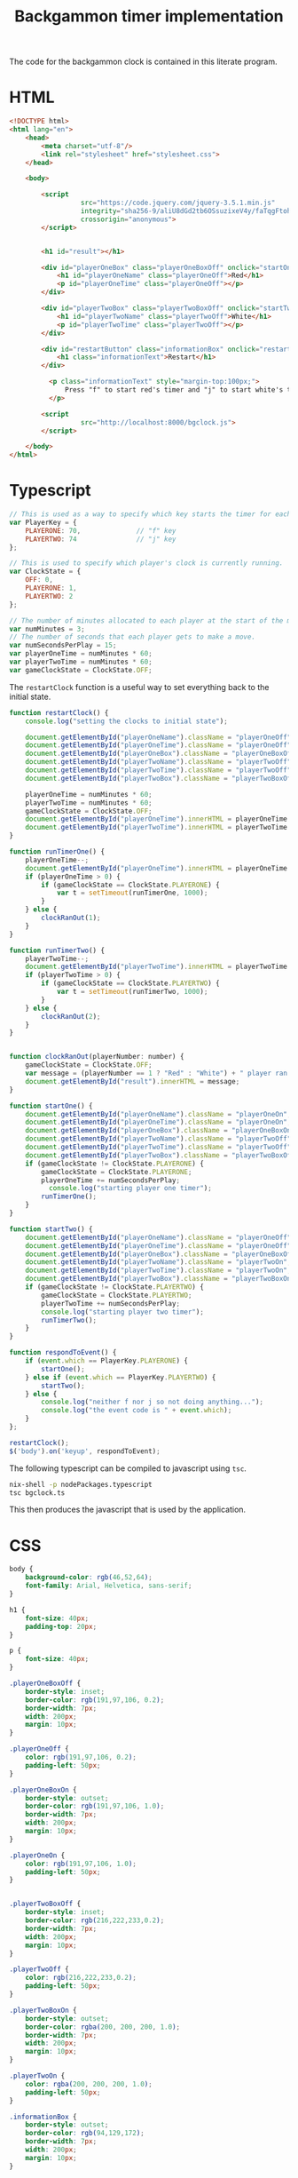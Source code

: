 #+title: Backgammon timer implementation

The code for the backgammon clock is contained in this literate program.

* HTML

#+begin_src html :tangle backgammon-clock.html
<!DOCTYPE html>
<html lang="en">
    <head>
        <meta charset="utf-8"/>
        <link rel="stylesheet" href="stylesheet.css">
    </head>

    <body>

        <script
			      src="https://code.jquery.com/jquery-3.5.1.min.js"
			      integrity="sha256-9/aliU8dGd2tb6OSsuzixeV4y/faTqgFtohetphbbj0="
			      crossorigin="anonymous">
        </script>


        <h1 id="result"></h1>

        <div id="playerOneBox" class="playerOneBoxOff" onclick="startOne()">
            <h1 id="playerOneName" class="playerOneOff">Red</h1>
            <p id="playerOneTime" class="playerOneOff"></p>
        </div>

        <div id="playerTwoBox" class="playerTwoBoxOff" onclick="startTwo()">
            <h1 id="playerTwoName" class="playerTwoOff">White</h1>
            <p id="playerTwoTime" class="playerTwoOff"></p>
        </div>

        <div id="restartButton" class="informationBox" onclick="restartClock()">
            <h1 class="informationText">Restart</h1>
        </div>

	      <p class="informationText" style="margin-top:100px;">
	          Press "f" to start red's timer and "j" to start white's timer.
	      </p>

        <script
			      src="http://localhost:8000/bgclock.js">
        </script>

    </body>
</html>
#+end_src

* Typescript

#+begin_src javascript :tangle bgclock.ts
// This is used as a way to specify which key starts the timer for each player.
var PlayerKey = {
    PLAYERONE: 70,              // "f" key
    PLAYERTWO: 74               // "j" key
};

// This is used to specify which player's clock is currently running.
var ClockState = {
    OFF: 0,
    PLAYERONE: 1,
    PLAYERTWO: 2
};

// The number of minutes allocated to each player at the start of the match.
var numMinutes = 3;
// The number of seconds that each player gets to make a move.
var numSecondsPerPlay = 15;
var playerOneTime = numMinutes * 60;
var playerTwoTime = numMinutes * 60;
var gameClockState = ClockState.OFF;
#+end_src

The =restartClock= function is a useful way to set everything back to the
initial state.

#+begin_src javascript :tangle bgclock.ts
function restartClock() {
    console.log("setting the clocks to initial state");

    document.getElementById("playerOneName").className = "playerOneOff";
    document.getElementById("playerOneTime").className = "playerOneOff";
    document.getElementById("playerOneBox").className = "playerOneBoxOff";
    document.getElementById("playerTwoName").className = "playerTwoOff";
    document.getElementById("playerTwoTime").className = "playerTwoOff";
    document.getElementById("playerTwoBox").className = "playerTwoBoxOff";

    playerOneTime = numMinutes * 60;
    playerTwoTime = numMinutes * 60;
    gameClockState = ClockState.OFF;
    document.getElementById("playerOneTime").innerHTML = playerOneTime.toString();
    document.getElementById("playerTwoTime").innerHTML = playerTwoTime.toString();
}
#+end_src

#+begin_src javascript :tangle bgclock.ts
function runTimerOne() {
    playerOneTime--;
    document.getElementById("playerOneTime").innerHTML = playerOneTime.toString();
    if (playerOneTime > 0) {
        if (gameClockState == ClockState.PLAYERONE) {
            var t = setTimeout(runTimerOne, 1000);
        }
    } else {
        clockRanOut(1);
    }
}

function runTimerTwo() {
    playerTwoTime--;
    document.getElementById("playerTwoTime").innerHTML = playerTwoTime.toString();
    if (playerTwoTime > 0) {
        if (gameClockState == ClockState.PLAYERTWO) {
            var t = setTimeout(runTimerTwo, 1000);
        }
    } else {
        clockRanOut(2);
    }
}


function clockRanOut(playerNumber: number) {
    gameClockState = ClockState.OFF;
    var message = (playerNumber == 1 ? "Red" : "White") + " player ran out of time!";
    document.getElementById("result").innerHTML = message;
}

function startOne() {
    document.getElementById("playerOneName").className = "playerOneOn";
    document.getElementById("playerOneTime").className = "playerOneOn";
    document.getElementById("playerOneBox").className = "playerOneBoxOn";
    document.getElementById("playerTwoName").className = "playerTwoOff";
    document.getElementById("playerTwoTime").className = "playerTwoOff";
    document.getElementById("playerTwoBox").className = "playerTwoBoxOff";
    if (gameClockState != ClockState.PLAYERONE) {
        gameClockState = ClockState.PLAYERONE;
        playerOneTime += numSecondsPerPlay;
     	  console.log("starting player one timer");
        runTimerOne();
    }
}

function startTwo() {
    document.getElementById("playerOneName").className = "playerOneOff";
    document.getElementById("playerOneTime").className = "playerOneOff";
    document.getElementById("playerOneBox").className = "playerOneBoxOff";
    document.getElementById("playerTwoName").className = "playerTwoOn";
    document.getElementById("playerTwoTime").className = "playerTwoOn";
    document.getElementById("playerTwoBox").className = "playerTwoBoxOn";
    if (gameClockState != ClockState.PLAYERTWO) {
        gameClockState = ClockState.PLAYERTWO;
        playerTwoTime += numSecondsPerPlay;
        console.log("starting player two timer");
        runTimerTwo();
    }
}

function respondToEvent() {
    if (event.which == PlayerKey.PLAYERONE) {
        startOne();
    } else if (event.which == PlayerKey.PLAYERTWO) {
        startTwo();
    } else {
        console.log("neither f nor j so not doing anything...");
        console.log("the event code is " + event.which);
    }
};

restartClock();
$('body').on('keyup', respondToEvent);
#+end_src

The following typescript can be compiled to javascript using =tsc=.

#+begin_src sh
nix-shell -p nodePackages.typescript
tsc bgclock.ts
#+end_src

This then produces the javascript that is used by the application.

* CSS

#+begin_src css :tangle stylesheet.css
body {
    background-color: rgb(46,52,64);
    font-family: Arial, Helvetica, sans-serif;
}

h1 {
    font-size: 40px;
    padding-top: 20px;
}

p {
    font-size: 40px;
}

.playerOneBoxOff {
    border-style: inset;
    border-color: rgb(191,97,106, 0.2);
    border-width: 7px;
    width: 200px;
    margin: 10px;
}

.playerOneOff {
    color: rgb(191,97,106, 0.2);
    padding-left: 50px;
}

.playerOneBoxOn {
    border-style: outset;
    border-color: rgb(191,97,106, 1.0);
    border-width: 7px;
    width: 200px;
    margin: 10px;
}

.playerOneOn {
    color: rgb(191,97,106, 1.0);
    padding-left: 50px;
}


.playerTwoBoxOff {
    border-style: inset;
    border-color: rgb(216,222,233,0.2);
    border-width: 7px;
    width: 200px;
    margin: 10px;
}

.playerTwoOff {
    color: rgb(216,222,233,0.2);
    padding-left: 50px;
}

.playerTwoBoxOn {
    border-style: outset;
    border-color: rgba(200, 200, 200, 1.0);
    border-width: 7px;
    width: 200px;
    margin: 10px;
}

.playerTwoOn {
    color: rgba(200, 200, 200, 1.0);
    padding-left: 50px;
}

.informationBox {
    border-style: outset;
    border-color: rgb(94,129,172);
    border-width: 7px;
    width: 200px;
    margin: 10px;
}

.informationText {
    font-size: 20px;
    color: rgb(94,129,172);
    padding: 10px;
}
#+end_src
